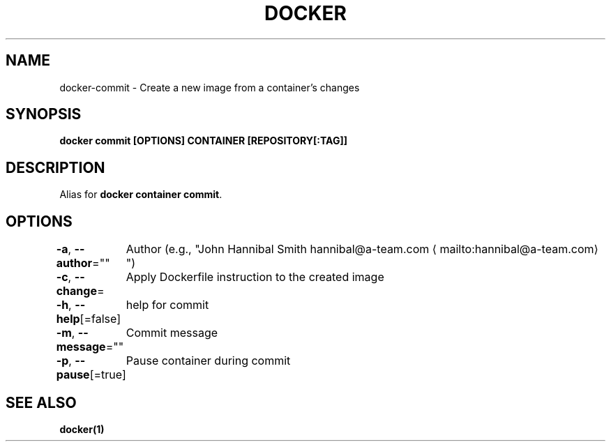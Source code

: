 .nh
.TH "DOCKER" "1" "Jun 2024" "Docker Community" "Docker User Manuals"

.SH NAME
.PP
docker-commit - Create a new image from a container's changes


.SH SYNOPSIS
.PP
\fBdocker commit [OPTIONS] CONTAINER [REPOSITORY[:TAG]]\fP


.SH DESCRIPTION
.PP
Alias for \fBdocker container commit\fR\&.


.SH OPTIONS
.PP
\fB-a\fP, \fB--author\fP=""
	Author (e.g., "John Hannibal Smith hannibal@a-team.com
\[la]mailto:hannibal@a\-team.com\[ra]")

.PP
\fB-c\fP, \fB--change\fP=
	Apply Dockerfile instruction to the created image

.PP
\fB-h\fP, \fB--help\fP[=false]
	help for commit

.PP
\fB-m\fP, \fB--message\fP=""
	Commit message

.PP
\fB-p\fP, \fB--pause\fP[=true]
	Pause container during commit


.SH SEE ALSO
.PP
\fBdocker(1)\fP
